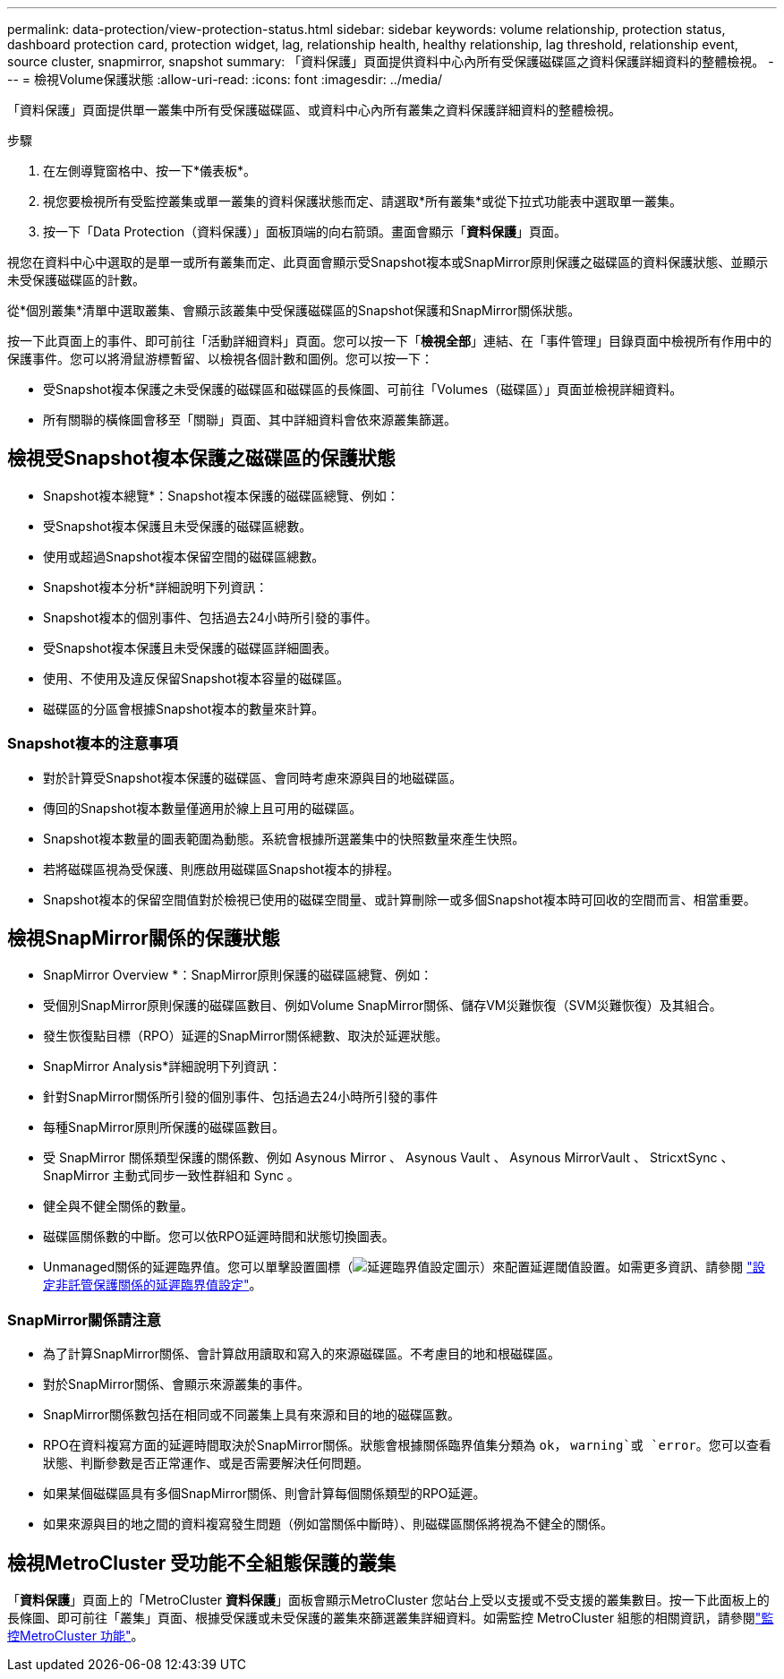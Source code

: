 ---
permalink: data-protection/view-protection-status.html 
sidebar: sidebar 
keywords: volume relationship, protection status, dashboard protection card, protection widget, lag, relationship health, healthy relationship, lag threshold, relationship event, source cluster, snapmirror, snapshot 
summary: 「資料保護」頁面提供資料中心內所有受保護磁碟區之資料保護詳細資料的整體檢視。 
---
= 檢視Volume保護狀態
:allow-uri-read: 
:icons: font
:imagesdir: ../media/


[role="lead"]
「資料保護」頁面提供單一叢集中所有受保護磁碟區、或資料中心內所有叢集之資料保護詳細資料的整體檢視。

.步驟
. 在左側導覽窗格中、按一下*儀表板*。
. 視您要檢視所有受監控叢集或單一叢集的資料保護狀態而定、請選取*所有叢集*或從下拉式功能表中選取單一叢集。
. 按一下「Data Protection（資料保護）」面板頂端的向右箭頭。畫面會顯示「*資料保護*」頁面。


視您在資料中心中選取的是單一或所有叢集而定、此頁面會顯示受Snapshot複本或SnapMirror原則保護之磁碟區的資料保護狀態、並顯示未受保護磁碟區的計數。

從*個別叢集*清單中選取叢集、會顯示該叢集中受保護磁碟區的Snapshot保護和SnapMirror關係狀態。

按一下此頁面上的事件、即可前往「活動詳細資料」頁面。您可以按一下「*檢視全部*」連結、在「事件管理」目錄頁面中檢視所有作用中的保護事件。您可以將滑鼠游標暫留、以檢視各個計數和圖例。您可以按一下：

* 受Snapshot複本保護之未受保護的磁碟區和磁碟區的長條圖、可前往「Volumes（磁碟區）」頁面並檢視詳細資料。
* 所有關聯的橫條圖會移至「關聯」頁面、其中詳細資料會依來源叢集篩選。




== 檢視受Snapshot複本保護之磁碟區的保護狀態

* Snapshot複本總覽*：Snapshot複本保護的磁碟區總覽、例如：

* 受Snapshot複本保護且未受保護的磁碟區總數。
* 使用或超過Snapshot複本保留空間的磁碟區總數。


* Snapshot複本分析*詳細說明下列資訊：

* Snapshot複本的個別事件、包括過去24小時所引發的事件。
* 受Snapshot複本保護且未受保護的磁碟區詳細圖表。
* 使用、不使用及違反保留Snapshot複本容量的磁碟區。
* 磁碟區的分區會根據Snapshot複本的數量來計算。




=== Snapshot複本的注意事項

* 對於計算受Snapshot複本保護的磁碟區、會同時考慮來源與目的地磁碟區。
* 傳回的Snapshot複本數量僅適用於線上且可用的磁碟區。
* Snapshot複本數量的圖表範圍為動態。系統會根據所選叢集中的快照數量來產生快照。
* 若將磁碟區視為受保護、則應啟用磁碟區Snapshot複本的排程。
* Snapshot複本的保留空間值對於檢視已使用的磁碟空間量、或計算刪除一或多個Snapshot複本時可回收的空間而言、相當重要。




== 檢視SnapMirror關係的保護狀態

* SnapMirror Overview *：SnapMirror原則保護的磁碟區總覽、例如：

* 受個別SnapMirror原則保護的磁碟區數目、例如Volume SnapMirror關係、儲存VM災難恢復（SVM災難恢復）及其組合。
* 發生恢復點目標（RPO）延遲的SnapMirror關係總數、取決於延遲狀態。


* SnapMirror Analysis*詳細說明下列資訊：

* 針對SnapMirror關係所引發的個別事件、包括過去24小時所引發的事件
* 每種SnapMirror原則所保護的磁碟區數目。
* 受 SnapMirror 關係類型保護的關係數、例如 Asynous Mirror 、 Asynous Vault 、 Asynous MirrorVault 、 StricxtSync 、 SnapMirror 主動式同步一致性群組和 Sync 。
* 健全與不健全關係的數量。
* 磁碟區關係數的中斷。您可以依RPO延遲時間和狀態切換圖表。
* Unmanaged關係的延遲臨界值。您可以單擊設置圖標（image:../media/Settings.PNG["延遲臨界值設定圖示"]）來配置延遲閾值設置。如需更多資訊、請參閱 link:../health-checker/task_configure_lag_threshold_settings_for_unmanaged_protection.html["設定非託管保護關係的延遲臨界值設定"]。




=== SnapMirror關係請注意

* 為了計算SnapMirror關係、會計算啟用讀取和寫入的來源磁碟區。不考慮目的地和根磁碟區。
* 對於SnapMirror關係、會顯示來源叢集的事件。
* SnapMirror關係數包括在相同或不同叢集上具有來源和目的地的磁碟區數。
* RPO在資料複寫方面的延遲時間取決於SnapMirror關係。狀態會根據關係臨界值集分類為 `ok`， `warning`或 `error`。您可以查看狀態、判斷參數是否正常運作、或是否需要解決任何問題。
* 如果某個磁碟區具有多個SnapMirror關係、則會計算每個關係類型的RPO延遲。
* 如果來源與目的地之間的資料複寫發生問題（例如當關係中斷時）、則磁碟區關係將視為不健全的關係。




== 檢視MetroCluster 受功能不全組態保護的叢集

「*資料保護*」頁面上的「MetroCluster *資料保護*」面板會顯示MetroCluster 您站台上受以支援或不受支援的叢集數目。按一下此面板上的長條圖、即可前往「叢集」頁面、根據受保護或未受保護的叢集來篩選叢集詳細資料。如需監控 MetroCluster 組態的相關資訊，請參閱link:../storage-mgmt/task_monitor_metrocluster_configurations.html["監控MetroCluster 功能"]。
